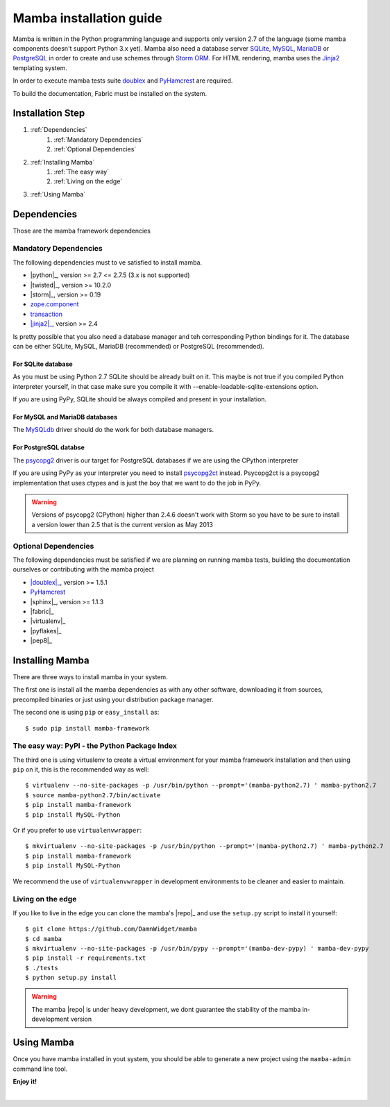 .. _installation_guide:

Mamba installation guide
========================

Mamba is written in the Python programming language and supports only version 2.7 of the language (some mamba components doesn't support Python 3.x yet). Mamba also need a database server `SQLite <http://sqlite.org/>`_, `MySQL <http://mysql.com/>`_, `MariaDB <https://mariadb.org/>`_ or `PostgreSQL <http://www.postgresql.org/>`_ in order to create and use schemes through `Storm ORM <http://storm.canonical.com>`_. For HTML rendering, mamba uses the `Jinja2 <http://jinja.pocoo.org/docs/>`_ templating system.

In order to execute mamba tests suite `doublex <https://bitbucket.org/DavidVilla/python-doublex>`_ and `PyHamcrest <http://pythonhosted.org/PyHamcrest/>`_ are required.

To build the documentation, Fabric must be installed on the system.

Installation Step
-----------------

1. :ref:`Dependencies`
    1. :ref:`Mandatory Dependencies`
    2. :ref:`Optional Dependencies`
2. :ref:`Installing Mamba`
    1. :ref:`The easy way`
    2. :ref:`Living on the edge`
3. :ref:`Using Mamba`

.. _Dependencies:

Dependencies
------------

Those are the mamba framework dependencies

.. _Mandatory Dependencies:

Mandatory Dependencies
......................

The following dependencies must to ve satisfied to install mamba.

* |python|_, version >= 2.7 <= 2.7.5 (3.x is not supported)
* |twisted|_, version >= 10.2.0
* |storm|_, version >= 0.19
* `zope.component <http://docs.zope.org/zope.component/>`_
* `transaction <http://www.zodb.org/zodbbook/transactions.html>`_
*  |jinja2|_, version >= 2.4

Is pretty possible that you also need a database manager and teh corresponding Python bindings for it. The database can be either SQLite, MySQL, MariaDB (recommended) or PostgreSQL (recommended).

For SQLite database
~~~~~~~~~~~~~~~~~~~

As you must be using Python 2.7 SQLite should be already built on it. This maybe is not true if you compiled Python interpreter yourself, in that case make sure you compile it with --enable-loadable-sqlite-extensions option.

If you are using PyPy, SQLite should be always compiled and present in your installation.

For MySQL and MariaDB databases
~~~~~~~~~~~~~~~~~~~~~~~~~~~~~~~

The `MySQLdb <http://sf.net/projects/mysql-python>`_ driver should do the work for both database managers.

For PostgreSQL databse
~~~~~~~~~~~~~~~~~~~~~~

The `psycopg2 <http://pypi.python.org/pypi/psycopg2>`_ driver is our target for PostgreSQL databases if we are using the CPython interpreter

If you are using PyPy as your interpreter you need to install `psycopg2ct <https://github.com/mvantellingen/psycopg2-ctypes>`_ instead. Psycopg2ct is a psycopg2 implementation that uses ctypes and is just the boy that we want to do the job in PyPy.

.. warning::

    Versions of psycopg2 (CPython) higher than 2.4.6 doesn't work with Storm so you have to be sure to install a version lower than 2.5 that is the current version as May 2013


.. _Optional Dependencies:

Optional Dependencies
.....................

The following dependencies must be satisfied if we are planning on running mamba tests, building the documentation ourselves or contributing with the mamba project

* |doublex|_, version >= 1.5.1
* `PyHamcrest <http://pythonhosted.org/PyHamcrest/>`_
* |sphinx|_, version >= 1.1.3
* |fabric|_
* |virtualenv|_
* |pyflakes|_
* |pep8|_

.. _Installing Mamba:

Installing Mamba
----------------

There are three ways to install mamba in your system.

The first one is install all the mamba dependencies as with any other software, downloading it from sources, precompiled binaries or just using your distribution package manager.

The second one is using ``pip`` or ``easy_install`` as::

    $ sudo pip install mamba-framework

.. _The easy way:

The easy way: PyPI - the Python Package Index
.............................................

The third one is using virtualenv to create a virtual environment for your mamba framework installation and then using ``pip`` on it, this is the recommended way as well::

    $ virtualenv --no-site-packages -p /usr/bin/python --prompt='(mamba-python2.7) ' mamba-python2.7
    $ source mamba-python2.7/bin/activate
    $ pip install mamba-framework
    $ pip install MySQL-Python

Or if you prefer to use ``virtualenvwrapper``::

    $ mkvirtualenv --no-site-packages -p /usr/bin/python --prompt='(mamba-python2.7) ' mamba-python2.7
    $ pip install mamba-framework
    $ pip install MySQL-Python

We recommend the use of ``virtualenvwrapper`` in development environments to be cleaner and easier to maintain.

.. _Living on the edge:

Living on the edge
..................

If you like to live in the edge you can clone the mamba's |repo|_ and use the ``setup.py`` script to install it yourself::

    $ git clone https://github.com/DamnWidget/mamba
    $ cd mamba
    $ mkvirtualenv --no-site-packages -p /usr/bin/pypy --prompt='(mamba-dev-pypy) ' mamba-dev-pypy
    $ pip install -r requirements.txt
    $ ./tests
    $ python setup.py install

.. warning::

    The mamba |repo| is under heavy development, we dont guarantee the stability of the mamba in-development version

.. _Using Mamba:

Using Mamba
-----------

Once you have mamba installed in yout system, you should be able to generate a new project using the ``mamba-admin`` command line tool.

**Enjoy it!**

|
